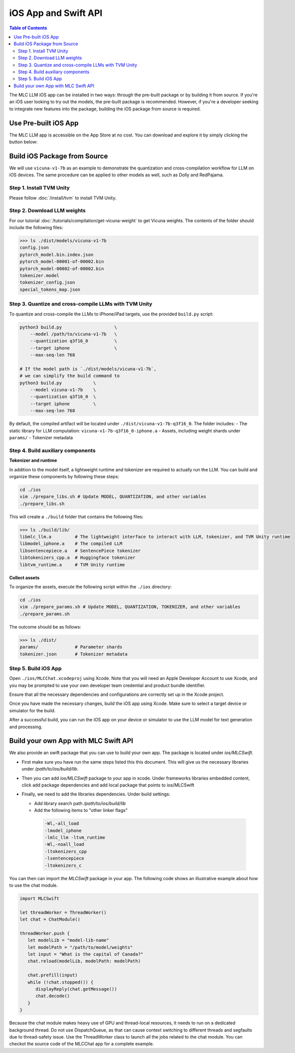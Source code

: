 iOS App and Swift API
=====================

.. contents:: Table of Contents
   :local:
   :depth: 2

The MLC LLM iOS app can be installed in two ways: through the pre-built package or by building it from source. If you're an iOS user looking to try out the models, the pre-built package is recommended. However, if you're a developer seeking to integrate new features into the package, building the iOS package from source is required.

Use Pre-built iOS App
---------------------
The MLC LLM app is accessible on the App Store at no cost. You can download and explore it by simply clicking the button below:

    .. image:: https://linkmaker.itunes.apple.com/assets/shared/badges/en-us/appstore-lrg.svg
      :width: 135
      :target: https://apps.apple.com/us/app/mlc-chat/id6448482937

Build iOS Package from Source
-----------------------------

We will use ``vicuna-v1-7b`` as an example to demonstrate the
quantization and cross-compilation workflow for LLM on iOS devices. The
same procedure can be applied to other models as well, such as Dolly and
RedPajama.

Step 1. Install TVM Unity
^^^^^^^^^^^^^^^^^^^^^^^^^

Please follow :doc:`/install/tvm` to install TVM Unity.

Step 2. Download LLM weights
^^^^^^^^^^^^^^^^^^^^^^^^^^^^

For our tutorial :doc:`/tutorials/compilation/get-vicuna-weight` to get Vicuna weights. The contents of the folder should include the following files:

.. code:: bash

   >>> ls ./dist/models/vicuna-v1-7b
   config.json
   pytorch_model.bin.index.json
   pytorch_model-00001-of-00002.bin
   pytorch_model-00002-of-00002.bin
   tokenizer.model
   tokenizer_config.json
   special_tokens_map.json

Step 3. Quantize and cross-compile LLMs with TVM Unity
^^^^^^^^^^^^^^^^^^^^^^^^^^^^^^^^^^^^^^^^^^^^^^^^^^^^^^

To quantize and cross-compile the LLMs to iPhone/iPad targets, use the
provided ``build.py`` script:

.. code:: bash


   python3 build.py                    \
       --model /path/to/vicuna-v1-7b   \
       --quantization q3f16_0          \
       --target iphone                 \
       --max-seq-len 768

   # If the model path is `./dist/models/vicuna-v1-7b`,
   # we can simplify the build command to
   python3 build.py            \
       --model vicuna-v1-7b    \
       --quantization q3f16_0  \
       --target iphone         \
       --max-seq-len 768

By default, the compiled artifact will be located under
``./dist/vicuna-v1-7b-q3f16_0``. The folder includes: - The static
library for LLM computation: ``vicuna-v1-7b-q3f16_0-iphone.a`` - Assets,
including weight shards under ``params/`` - Tokenizer metadata

Step 4. Build auxiliary components
^^^^^^^^^^^^^^^^^^^^^^^^^^^^^^^^^^

**Tokenizer and runtime**

In addition to the model itself, a lightweight runtime and tokenizer are
required to actually run the LLM. You can build and organize these
components by following these steps:

.. code:: bash

   cd ./ios
   vim ./prepare_libs.sh # Update MODEL, QUANTIZATION, and other variables
   ./prepare_libs.sh

This will create a ``./build`` folder that contains the following files:

.. code:: bash

   >>> ls ./build/lib/
   libmlc_llm.a         # The lightweight interface to interact with LLM, tokenizer, and TVM Unity runtime
   libmodel_iphone.a    # The compiled LLM
   libsentencepiece.a   # SentencePiece tokenizer
   libtokenizers_cpp.a  # Huggingface tokenizer
   libtvm_runtime.a     # TVM Unity runtime

**Collect assets**

To organize the assets, execute the following script within the
``./ios`` directory:

.. code:: bash

   cd ./ios
   vim ./prepare_params.sh # Update MODEL, QUANTIZATION, TOKENIZER, and other variables
   ./prepare_params.sh

The outcome should be as follows:

.. code:: bash

   >>> ls ./dist/
   params/              # Parameter shards
   tokenizer.json       # Tokenizer metadata

Step 5. Build iOS App
^^^^^^^^^^^^^^^^^^^^^

Open ``./ios/MLCChat.xcodeproj`` using Xcode. Note that you will need an
Apple Developer Account to use Xcode, and you may be prompted to use
your own developer team credential and product bundle identifier.

Ensure that all the necessary dependencies and configurations are
correctly set up in the Xcode project.

Once you have made the necessary changes, build the iOS app using Xcode.
Make sure to select a target device or simulator for the build.

After a successful build, you can run the iOS app on your device or
simulator to use the LLM model for text generation and processing.


Build your own App with MLC Swift API
-------------------------------------

We also provide an swift package that you can use to build
your own app. The package is located under `ios/MLCSwift`.

- First make sure you have run the same steps listed
  this this document. This will give us the necessary libraries
  under `/path/to/ios/build/lib`.
- Then you can add `ios/MLCSwift` package to your app in xcode.
  Under frameworks libraries embedded content, click add package dependencies
  and add local package that points to ios/MLCSwift
- Finally, we need to add the libraries dependencies. Under build settings:

  - Add library search path `/path/to/ios/build/lib`
  - Add the following items to "other linker flags"

   .. code::

      -Wl,-all_load
      -lmodel_iphone
      -lmlc_llm -ltvm_runtime
      -Wl,-noall_load
      -ltokenizers_cpp
      -lsentencepiece
      -ltokenizers_c


You can then can import the `MLCSwift` package in your app.
The following code shows an illustrative example about how to use the chat module.

.. code:: swift

   import MLCSwift

   let threadWorker = ThreadWorker()
   let chat = ChatModule()

   threadWorker.push {
      let modelLib = "model-lib-name"
      let modelPath = "/path/to/model/weights"
      let input = "What is the capital of Canada?"
      chat.reload(modelLib, modelPath: modelPath)

      chat.prefill(input)
      while (!chat.stopped()) {
         displayReply(chat.getMessage())
         chat.decode()
      }
   }

Because the chat module makes heavy use of GPU and thread-local
resources, it needs to run on a dedicated background thread.
Do not use DispatchQueue, as that can cause context switching to
different threads and segfaults due to thread-safety issue.
Use the ThreadWorker class to launch all the jobs related
to the chat module. You can checkot the source code of
the MLCChat app for a complete example.
